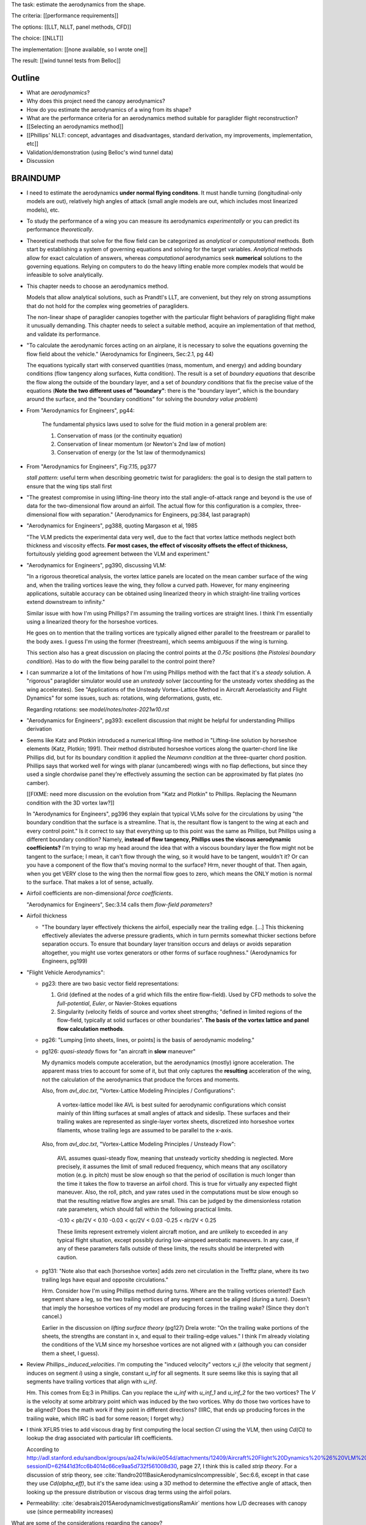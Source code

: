 The task: estimate the aerodynamics from the shape.

The criteria: [[performance requirements]]

The options: [[LLT, NLLT, panel methods, CFD]]

The choice: [[NLLT]]

The implementation: [[none available, so I wrote one]]

The result: [[wind tunnel tests from Belloc]]


Outline
=======

* What are *aerodynamics*?

* Why does this project need the canopy aerodynamics?

* How do you estimate the aerodynamics of a wing from its shape?

* What are the performance criteria for an aerodynamics method suitable for
  paraglider flight reconstruction?

* [[Selecting an aerodynamics method]]

* [[Phillips' NLLT: concept, advantages and disadvantages, standard
  derivation, my improvements, implementation, etc]]

* Validation/demonstration (using Belloc's wind tunnel data)

* Discussion


BRAINDUMP
=========

* I need to estimate the aerodynamics **under normal flying conditons**. It
  must handle turning (longitudinal-only models are out), relatively high
  angles of attack (small angle models are out, which includes most linearized
  models), etc.

* To study the performance of a wing you can measure its aerodynamics
  *experimentally* or you can predict its performance *theoretically*.

* Theoretical methods that solve for the flow field can be categorized as
  *analytical* or *computational* methods. Both start by establishing a system
  of governing equations and solving for the target variables. *Analytical*
  methods allow for exact calculation of answers, whereas *computational*
  aerodynamics seek **numerical** solutions to the governing equations.
  Relying on computers to do the heavy lifting enable more complex models that
  would be infeasible to solve analytically.

* This chapter needs to choose an aerodynamics method.

  Models that allow analytical solutions, such as Prandtl's LLT, are
  convenient, but they rely on strong assumptions that do not hold for the
  complex wing geometries of paragliders.

  The non-linear shape of paraglider canopies together with the particular
  flight behaviors of paragliding flight make it unusually demanding. This
  chapter needs to select a suitable method, acquire an implementation of that
  method, and validate its performance.


* "To calculate the aerodynamic forces acting on an airplane, it is necessary
  to solve the equations governing the flow field about the vehicle."
  (Aerodynamics for Engineers, Sec:2.1, pg 44)

  The equations typically start with conserved quantities (mass, momentum, and
  energy) and adding boundary conditions (flow tangency along surfaces, Kutta
  condition). The result is a set of *boundary equations* that describe the
  flow along the outside of the boundary layer, and a set of *boundary
  conditions* that fix the precise value of the equations (**Note the two
  different uses of "boundary"**: there is the "boundary layer", which is the
  boundary around the surface, and the "boundary conditions" for solving the
  *boundary value problem*)


* From "Aerodynamics for Engineers", pg44:

     The fundamental physics laws used to solve for the fluid motion in
     a general problem are:

     1. Conservation of mass (or the continuity equation)

     2. Conservation of linear momentum (or Newton's 2nd law of motion)

     3. Conservation of energy (or the 1st law of thermodynamics)

* From "Aerodynamics for Engineers", Fig:7.15, pg377

  *stall pattern*: useful term when describing geometric twist for
  paragliders: the goal is to design the stall pattern to ensure that the wing
  tips stall first

* "The greatest compromise in using lifting-line theory into the stall
  angle-of-attack range and beyond is the use of data for the two-dimensional
  flow around an airfoil. The actual flow for this configuration is a complex,
  three-dimensional flow with separation."  (Aerodynamics for Engineers,
  pg:384, last paragraph)

* "Aerodynamics for Engineers", pg388, quoting Margason et al, 1985

  "The VLM predicts the experimental data very well, due to the fact that
  vortex lattice methods neglect both thickness and viscosity effects. **For
  most cases, the effect of viscosity offsets the effect of thickness,**
  fortuitously yielding good agreement between the VLM and experiment."

* "Aerodynamics for Engineers", pg390, discussing VLM:

  "In a rigorous theoretical analysis, the vortex lattice panels are located
  on the mean camber surface of the wing and, when the trailing vortices leave
  the wing, they follow a curved path. However, for many engineering
  applications, suitable accuracy can be obtained using linearized theory in
  which straight-line trailing vortices extend downstream to infinity."

  Similar issue with how I'm using Phillips? I'm assuming the trailing
  vortices are straight lines. I think I'm essentially using a linearized
  theory for the horseshoe vortices.

  He goes on to mention that the trailing vortices are typically aligned
  either parallel to the freestream or parallel to the body axes. I guess I'm
  using the former (freestream), which seems ambiguous if the wing is turning.

  This section also has a great discussion on placing the control points at
  the `0.75c` positions (the *Pistolesi boundary condition*). Has to do with
  the flow being parallel to the control point there?

* I can summarize a lot of the limitations of how I'm using Phillips method
  with the fact that it's a *steady* solution. A "rigorous" paraglider
  simulator would use an *unsteady* solver (accounting for the unsteady vortex
  shedding as the wing accelerates). See "Applications of the Unsteady
  Vortex-Lattice Method in Aircraft Aeroelasticity and Flight Dynamics" for
  some issues, such as: rotations, wing deformations, gusts, etc.

  Regarding rotations: see `model/notes/notes-2021w10.rst`

* "Aerodynamics for Engineers", pg393: excellent discussion that might be
  helpful for understanding Phillips derivation


* Seems like Katz and Plotkin introduced a numerical lifting-line method in
  "Lifting-line solution by horseshoe elements (Katz, Plotkin; 1991). Their
  method distributed horseshoe vortices along the quarter-chord line like
  Phillips did, but for its boundary condition it applied the *Neumann
  condition* at the three-quarter chord position. Phillips says that worked
  well for wings with planar (uncambered) wings with no flap deflections, but
  since they used a single chordwise panel they're effectively assuming the
  section can be approximated by flat plates (no camber).

  [[FIXME: need more discussion on the evolution from "Katz and Plotkin" to
  Phillips. Replacing the Neumann condition with the 3D vortex law?]]

  In "Aerodynamics for Engineers", pg396 they explain that typical VLMs solve
  for the circulations by using "the boundary condition that the surface is
  a streamline. That is, the resultant flow is tangent to the wing at each and
  every control point." Is it correct to say that everything up to this point
  was the same as Phillips, but Phillips using a different boundary condition?
  Namely, **instead of flow tangency, Phillips uses the viscous aerodynamic
  coefficients?** I'm trying to wrap my head around the idea that with
  a viscous boundary layer the flow might not be tangent to the surface;
  I mean, it can't flow through the wing, so it would have to be tangent,
  wouldn't it? Or can you have a component of the flow that's moving normal to
  the surface? Hrm, never thought of that. Then again, when you get VERY close
  to the wing then the normal flow goes to zero, which means the ONLY motion
  is normal to the surface. That makes a lot of sense, actually.


* Airfoil coefficients are non-dimensional *force coefficients*.

  "Aerodynamics for Engineers", Sec:3.14 calls them *flow-field parameters*?

* Airfoil thickness

  * "The boundary layer effectively thickens the airfoil, especially near the
    trailing edge. [...] This thickening effectively alleviates the adverse
    pressure gradients, which in turn permits somewhat thicker sections before
    separation occurs. To ensure that boundary layer transition occurs and
    delays or avoids separation altogether, you might use vortex generators or
    other forms of surface roughness." (Aerodynamics for Engineers, pg199)


* "Flight Vehicle Aerodynamics":

  * pg23: there are two basic vector field representations:

    1. Grid (defined at the nodes of a grid which fills the entire
       flow-field). Used by CFD methods to solve the *full-potential*,
       *Euler*, or Navier-Stokes equations

    2. Singularity (velocity fields of source and vortex sheet strengths;
       "defined in limited regions of the flow-field, typically at solid
       surfaces or other boundaries". **The basis of the vortex lattice and
       panel flow calculation methods**.

  * pg26: "Lumping [into sheets, lines, or points] is the basis of aerodynamic
    modeling."


  * pg126: *quasi-steady* flows for "an aircraft in **slow** maneuver"

    My dynamics models compute acceleration, but the aerodynamics (mostly)
    ignore acceleration. The apparent mass tries to account for some of it,
    but that only captures the **resulting** acceleration of the wing, not the
    calculation of the aerodynamics that produce the forces and moments.

    Also, from `avl_doc.txt`, "Vortex-Lattice Modeling Principles
    / Configurations":

      A vortex-lattice model like AVL is best suited for aerodynamic
      configurations which consist mainly of thin lifting surfaces at small
      angles of attack and sideslip.  These surfaces and their trailing wakes
      are represented as single-layer vortex sheets, discretized into
      horseshoe vortex filaments, whose trailing legs are assumed to be
      parallel to the x-axis. 

    Also, from `avl_doc.txt`, "Vortex-Lattice Modeling Principles / Unsteady
    Flow":

      AVL assumes quasi-steady flow, meaning that unsteady vorticity shedding
      is neglected.  More precisely, it assumes the limit of small reduced
      frequency, which means that any oscillatory motion (e.g. in pitch) must
      be slow enough so that the period of oscillation is much longer than the
      time it takes the flow to traverse an airfoil chord.  This is true for
      virtually any expected flight maneuver.  Also, the roll, pitch, and yaw
      rates used in the computations must be slow enough so that the resulting
      relative flow angles are small.  This can be judged by the dimensionless
      rotation rate parameters, which should fall within the following
      practical limits.

      -0.10 < pb/2V < 0.10
      -0.03 < qc/2V < 0.03
      -0.25 < rb/2V < 0.25

      These limits represent extremely violent aircraft motion, and are
      unlikely to exceeded in any typical flight situation, except possibly
      during low-airspeed aerobatic maneuvers.  In any case, if any of these
      parameters falls outside of these limits, the results should be
      interpreted with caution.

  * pg131: "Note also that each [horseshoe vortex] adds zero net circulation
    in the Trefftz plane, where its two trailing legs have equal and opposite
    circulations."

    Hrm. Consider how I'm using Phillips method during turns. Where are the
    trailing vortices oriented? Each segment share a leg, so the two trailing
    vortices of any segment cannot be aligned (during a turn). Doesn't that
    imply the horseshoe vortices of my model are producing forces in the
    trailing wake? (Since they don't cancel.)

    Earlier in the discussion on *lifting surface theory* (pg127) Drela wrote:
    "On the trailing wake portions of the sheets, the strengths are constant
    in x, and equal to their trailing-edge values." I think I'm already
    violating the conditions of the VLM since my horseshoe vortices are not
    aligned with `x` (although you can consider them a sheet, I guess).


* Review `Phillips._induced_velocities`. I'm computing the "induced velocity"
  vectors `v_ji` (the velocity that segment `j` induces on segment `i`) using
  a single, constant `u_inf` for all segments. It sure seems like this is
  saying that all segments have trailing vortices that align with `u_inf`.

  Hm. This comes from Eq:3 in Phillips. Can you replace the `u_inf` with
  `u_inf_1` and `u_inf_2` for the two vortices? The `V` is the velocity at
  some arbitrary point which was induced by the two vortices. Why do those two
  vortices have to be aligned? Does the math work if they point in different
  directions? (IIRC, that ends up producing forces in the trailing wake, which
  IIRC is bad for some reason; I forget why.)


* I think XFLR5 tries to add viscous drag by first computing the local section
  `Cl` using the VLM, then using `Cd(Cl)` to lookup the drag associated with
  particular lift coefficients.

  According to
  http://adl.stanford.edu/sandbox/groups/aa241x/wiki/e054d/attachments/12409/Aircraft%20Flight%20Dynamics%20%26%20VLM%20Codes.pdf?sessionID=62f441d3fcc6b4014c66ce9aa5d732f561008d30,
  page 27, I think this is called *strip theory*. For a discussion of strip
  theory, see :cite:`flandro2011BasicAerodynamicsIncompressible`, Sec:6.6,
  except in that case they use `Cd(alpha_eff)`, but it's the same idea: using
  a 3D method to determine the effective angle of attack, then looking up the
  pressure distribution or viscous drag terms using the airfoil polars.




* Permeability: :cite:`desabrais2015AerodynamicInvestigationsRamAir` mentions
  how L/D decreases with canopy use (since permeability increases)


What are some of the considerations regarding the canopy?

* Non-linear geometry

  The wings aren't straight; significant taper.

* Relatively high angles of attack are common

  Simulations must accept that paragliders commonly approach the stall angle
  of attack, so small angle assumptions become problematic.

* Relatively low Reynolds numbers

  Low airspeed means the paraglider is operating at relatively low Reynolds
  numbers. This is exacerbated by significant wing taper; going from the wing
  root to the wing tip often sees the Reynolds number vary from `1.5e6` down
  to `2e3`. The result is that the inviscid assumption used by many
  aerodynamic methods stops working well; viscous effects become significant.

  **Paragliders span the transitional band between laminar and turbulent
  Reynolds number regimes.** See "Aerodynamics for Engineers", Tbl:2.2 (pg72)


* Non-rigid surfaces (cell billowing, wrinkling, etc)


What are some considerations regarding the choice of aerodynamics method?

* Longitudinal models are not good enough; the method should support sideslip
  (from side gusts) and asymmetric wind (turns, thermal interactions, etc)

* Should not assume linear aerodynamics

  [[Anticipated sources of non-linearity include non-linear geometry,
  relatively large operating range for the angle of attack, asymmetric wind
  vectors, more?]]

  [Linearized dynamics models are most useful because they make stability and
  control problems tractable.]]

* Should provide graceful degradation near stall

  [[There are non-linear aerodynamics that do not predict stall at all
  (basically all inviscid methods, I think); I'd like a method that explicitly
  fails around the stall point. Not sure "graceful degradation" is good
  phrasing though.]]

* Should be computationally efficient

  (Support rapid design iterations; let a designer "play" with the design.)


Modeling concerns
=================

The classic method for estimating the aerodynamic performance of a wing is
Prandtl's *lifting-line theory* (LLT). This deceptively simple model allowed
analytical solutions to the lift distribution.

For wings with significant sweep and/or dihedral, the classic LLT breaks down.
These more complex geometries require adaptations to account for the
non-linear behaviors, resulting in *non-linear lifting line* (NLLT) theories.
These are often also known as "numerical" lifting-line theories, since they
require numerical solutions.

Related work:

* :cite:`gonzalez1993PrandtlTheoryApplied`

* One of my goals with this model is to provide a more detailed view of
  paraglider aerodynamics. Too many papers start by assuming a linear model,
  quadratic drag, etc. I think you should start with a more complete model,
  then use **that** to produce the simplified model. **Access to a complete,
  non-linear model enables you to quantify the error involved with simplified
  models.**

  In fact, I strongly suspect that a good solution to the computational
  performance problem is to replace the NLLT with polynomial CL and CD whose
  parameters (offset, slope, etc) are functions of sideslip. The problem there
  is you'd need to assume a uniform wind. You could account for asymmetric
  flow during turns by making the parameters functions of the angular rates,
  but you'd still need to assume the underlying wind field is uniform.

  Either way, the point is to start with a thorough model **before** applying
  simplifications, so you can check if the simplification is reasonable.


* Instead of solving the boundary layer conditions for the full 3D wing, it is
  common to treat the lifting surface as a collection of finite segments taken
  from theoretical infinite-length wings. The infinite length assumption
  eliminates 3D effects and allows the wing sections to be analyzed using 2D
  geometry. The 3D flow of the physical wing can then be approximated using
  the 2D aerodynamic coefficients.

Limitations of using "design by wing sections":

* This method represents the wing using straight, constant-profile wing
  segments. For a continuously curved wing, this approximation will never be
  correct, although the approximation improves as the number of segments
  increases.

* The "wing sections" modeling assumption: treats the wing as a composite of
  segments from infinitely long wings (ie, it assumes 2D coefficients are
  accurate representations of the 3D segments). This assumption implies steady
  state conditions, uniform boundary layers across the segments, no
  cross-flow, etc. The 2D coefficients also make an assumption about the
  center of pressure, so I'm guessing it'll affect the segment pitching
  moments.

* It is difficult to model cell distortions (due to billowing, etc) using
  predetermined 2D geometry. It is technically possibly to estimate the final
  cell shapes and measure the section profiles, but the "infinite wing"
  approximation is unlikely to remain valid. If the aerodynamic effects of
  cell distortions are of interest, they are best treated either
  approximately, using averaged coefficient effects, or using full
  computational fluid dynamics methods. This current work neglects the effects
  of cell distortions and assumes all wing segments match the idealized 2D
  airfoils.



Validation
----------

* Notice there are a variety of limitations to my chosen inviscid model: see
  https://www.xflr5.tech/docs/Part%20IV:%20Limitations.pdf. When I say "this
  is what inviscid methods produce", what I really mean is "this is the
  performance of the particular inviscid method I applied". In particular:

  * The lack of an *interactive boundary layer* means it doesn't account
    boundary layer thickness (viscous displacement effects should change the
    shape of the geometry). See pg6

  * The flat wake assumption (no wake rollup) tend to overestimate the vortex
    strengths (and thus lift). See pg29

